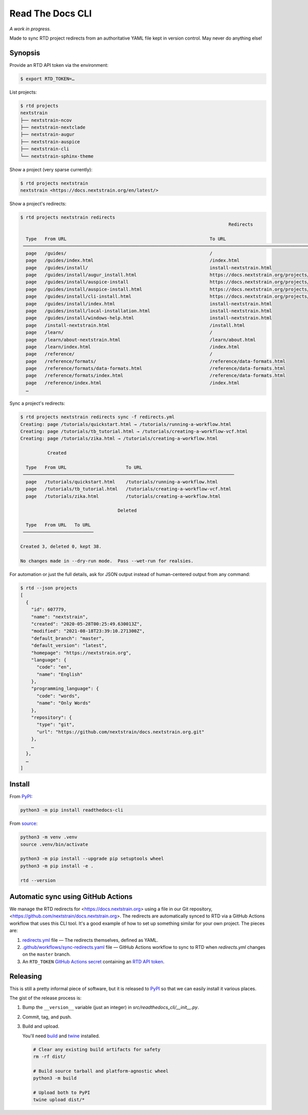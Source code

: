 =================
Read The Docs CLI
=================

*A work in progress.*

Made to sync RTD project redirects from an authoritative YAML file kept in
version control.  May never do anything else!


Synopsis
========

Provide an RTD API token via the environment:

.. code-block:: console

    $ export RTD_TOKEN=…

List projects:

.. code-block:: console

    $ rtd projects
    nextstrain
    ├── nextstrain-ncov
    ├── nextstrain-nextclade
    ├── nextstrain-augur
    ├── nextstrain-auspice
    ├── nextstrain-cli
    └── nextstrain-sphinx-theme

Show a project (very sparse currently):

.. code-block:: console

    $ rtd projects nextstrain
    nextstrain <https://docs.nextstrain.org/en/latest/>

Show a project's redirects:

.. code-block:: console

    $ rtd projects nextstrain redirects
                                                                                 Redirects

      Type   From URL                                                     To URL
     ─────────────────────────────────────────────────────────────────────────────────────────────────────────────────────────────────────────────────────────────────
      page   /guides/                                                     /
      page   /guides/index.html                                           /index.html
      page   /guides/install/                                             install-nextstrain.html
      page   /guides/install/augur_install.html                           https://docs.nextstrain.org/projects/augur/en/stable/installation/installation.html
      page   /guides/install/auspice-install                              https://docs.nextstrain.org/projects/auspice/en/stable/introduction/install.html
      page   /guides/install/auspice-install.html                         https://docs.nextstrain.org/projects/auspice/en/stable/introduction/install.html
      page   /guides/install/cli-install.html                             https://docs.nextstrain.org/projects/cli/en/latest/installation/
      page   /guides/install/index.html                                   install-nextstrain.html
      page   /guides/install/local-installation.html                      install-nextstrain.html
      page   /guides/install/windows-help.html                            install-nextstrain.html
      page   /install-nextstrain.html                                     /install.html
      page   /learn/                                                      /
      page   /learn/about-nextstrain.html                                 /learn/about.html
      page   /learn/index.html                                            /index.html
      page   /reference/                                                  /
      page   /reference/formats/                                          /reference/data-formats.html
      page   /reference/formats/data-formats.html                         /reference/data-formats.html
      page   /reference/formats/index.html                                /reference/data-formats.html
      page   /reference/index.html                                        /index.html
      …

Sync a project's redirects:

.. code-block:: console

    $ rtd projects nextstrain redirects sync -f redirects.yml
    Creating: page /tutorials/quickstart.html → /tutorials/running-a-workflow.html
    Creating: page /tutorials/tb_tutorial.html → /tutorials/creating-a-workflow-vcf.html
    Creating: page /tutorials/zika.html → /tutorials/creating-a-workflow.html

              Created

      Type   From URL                      To URL
     ──────────────────────────────────────────────────────────────────────────────
      page   /tutorials/quickstart.html    /tutorials/running-a-workflow.html
      page   /tutorials/tb_tutorial.html   /tutorials/creating-a-workflow-vcf.html
      page   /tutorials/zika.html          /tutorials/creating-a-workflow.html

                                        Deleted

      Type   From URL   To URL
     ──────────────────────────

    Created 3, deleted 0, kept 38.

    No changes made in --dry-run mode.  Pass --wet-run for realsies.

For automation or just the full details, ask for JSON output instead of
human-centered output from any command:

.. code-block:: console

    $ rtd --json projects
    [
      {
        "id": 607779,
        "name": "nextstrain",
        "created": "2020-05-28T00:25:49.630013Z",
        "modified": "2021-08-18T23:39:10.271300Z",
        "default_branch": "master",
        "default_version": "latest",
        "homepage": "https://nextstrain.org",
        "language": {
          "code": "en",
          "name": "English"
        },
        "programming_language": {
          "code": "words",
          "name": "Only Words"
        },
        "repository": {
          "type": "git",
          "url": "https://github.com/nextstrain/docs.nextstrain.org.git"
        },
        …
      },
      …
    ]


Install
=======

From `PyPI <https://pypi.org/project/readthedocs-cli/>`_:

.. code-block:: bash

    python3 -m pip install readthedocs-cli

From `source <https://github.com/nextstrain/readthedocs-cli>`_:

.. code-block:: bash

    python3 -m venv .venv
    source .venv/bin/activate

    python3 -m pip install --upgrade pip setuptools wheel
    python3 -m pip install -e .

    rtd --version


Automatic sync using GitHub Actions
===================================

We manage the RTD redirects for <https://docs.nextstrain.org> using a file in
our Git repository, <https://github.com/nextstrain/docs.nextstrain.org>.  The
redirects are automatically synced to RTD via a GitHub Actions workflow that
uses this CLI tool.  It's a good example of how to set up something similar for
your own project.  The pieces are:

1. `redirects.yml`_ file — The redirects themselves, defined as YAML.

2. `.github/workflows/sync-redirects.yaml`_ file — GitHub Actions workflow to
   sync to RTD when *redirects.yml* changes on the ``master`` branch.

3. An ``RTD_TOKEN`` `GitHub Actions secret`_ containing an `RTD API token`_.

.. _redirects.yml: https://github.com/nextstrain/docs.nextstrain.org/blob/master/redirects.yml
.. _.github/workflows/sync-redirects.yaml: https://github.com/nextstrain/docs.nextstrain.org/blob/master/.github/workflows/sync-redirects.yaml
.. _GitHub Actions secret: https://docs.github.com/en/actions/security-guides/encrypted-secrets
.. _RTD API token: https://readthedocs.org/accounts/tokens/


Releasing
=========

This is still a pretty informal piece of software, but it is released to
`PyPI`_ so that we can easily install it various places.

The gist of the release process is:

1. Bump the ``__version__`` variable (just an integer) in
   *src/readthedocs_cli/__init__.py*.

2. Commit, tag, and push.

3. Build and upload.

   You'll need `build <https://pypi.org/project/build/>`_ and `twine
   <https://pypi.org/project/twine/>`_ installed.

   .. code-block:: bash

       # Clear any existing build artifacts for safety
       rm -rf dist/

       # Build source tarball and platform-agnostic wheel
       python3 -m build

       # Upload both to PyPI
       twine upload dist/*
